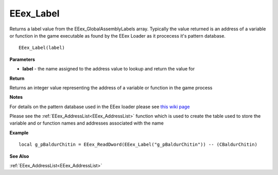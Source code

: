 .. _EEex_Label:

===================================
EEex_Label 
===================================

Returns a label value from the EEex_GlobalAssemblyLabels array. Typically the value returned is an address of a variable or function in the game executable as found by the EEex Loader as it procecess it's pattern database.

::

   EEex_Label(label)


**Parameters**

* **label** - the name assigned to the address value to lookup and return the value for

**Return**

Returns an integer value representing the address of a variable or function in the game process

**Notes**

For details on the pattern database used in the EEex loader please see `this wiki page <https://github.com/mrfearless/EEexLoader/wiki/EEex.db-Pattern-Database>`_

Please see the :ref:`EEex_AddressList<EEex_AddressList>` function which is used to create the table used to store the variable and or function names and addresses associated with the name

**Example**

::

   local g_pBaldurChitin = EEex_ReadDword(EEex_Label("g_pBaldurChitin")) -- (CBaldurChitin)

**See Also**

:ref:`EEex_AddressList<EEex_AddressList>`

